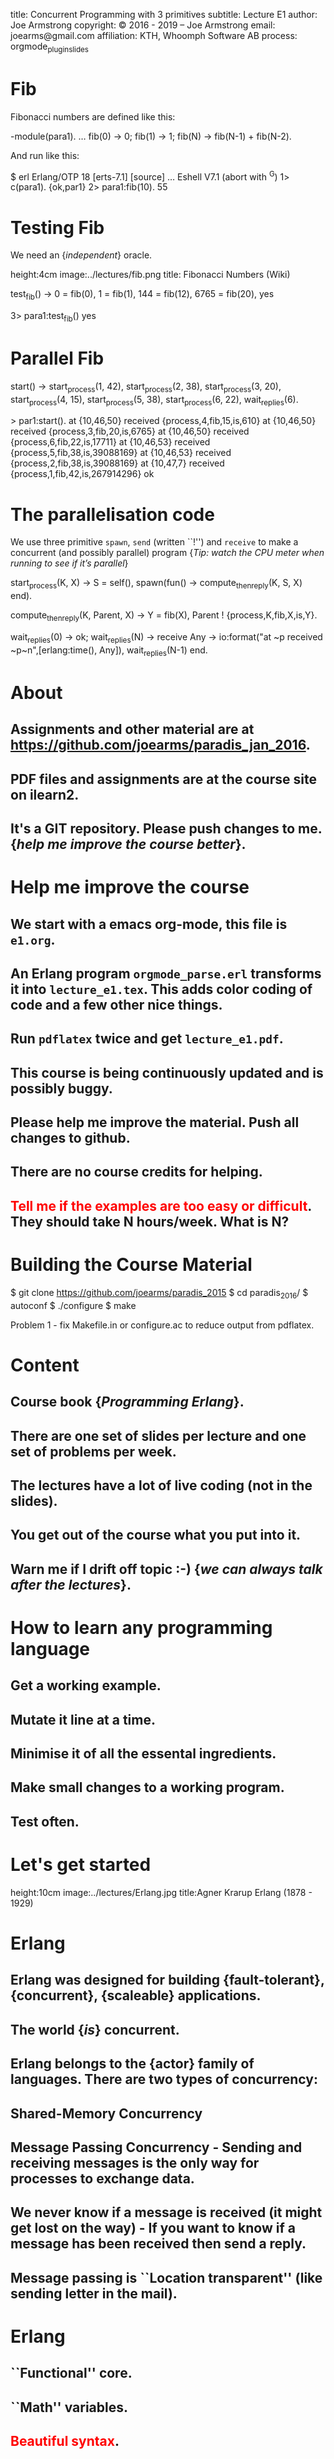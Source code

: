 #+STARTUP: overview, hideblocks
#+BEGIN_kv
title: Concurrent Programming with 3 primitives
subtitle: Lecture E1 
author: Joe Armstrong
copyright: \copyright 2016 - 2019 -- Joe Armstrong
email: joearms@gmail.com
affiliation: KTH, Whoomph Software AB
process: orgmode_plugin_slides
#+END_kv

* Fib
Fibonacci numbers are defined like this:
#+BEGIN_erlang
-module(para1).
...
fib(0) -> 0;
fib(1) -> 1;
fib(N) -> fib(N-1) + fib(N-2). 
#+END_erlang

And run like this:

#+BEGIN_shell
$ erl
Erlang/OTP 18 [erts-7.1] [source] ...
Eshell V7.1  (abort with ^G)
1> c(para1).
{ok,par1}
2> para1:fib(10).
55
#+END_shell

* Testing Fib

We need an {\sl independent} oracle.

#+BEGIN_image
height:4cm
image:../lectures/fib.png
title: Fibonacci Numbers (Wiki)
#+END_image

#+BEGIN_erlang
test_fib() ->
    0 = fib(0),
    1 = fib(1),
    144 = fib(12),
    6765 = fib(20),
    yes
#+END_erlang

#+BEGIN_shell
3> para1:test_fib()
yes
#+END_shell

* Parallel Fib

#+BEGIN_erlang
start() ->
    start_process(1, 42),
    start_process(2, 38),
    start_process(3, 20),
    start_process(4, 15),
    start_process(5, 38),
    start_process(6, 22),
    wait_replies(6).
#+END_erlang

#+BEGIN_shell
> par1:start().  
at {10,46,50} received {process,4,fib,15,is,610}
at {10,46,50} received {process,3,fib,20,is,6765}
at {10,46,50} received {process,6,fib,22,is,17711}
at {10,46,53} received {process,5,fib,38,is,39088169}
at {10,46,53} received {process,2,fib,38,is,39088169}
at {10,47,7}  received {process,1,fib,42,is,267914296}
ok
#+END_shell

* The parallelisation code

We use three primitive \verb+spawn+, \verb+send+ (written ``!'') and
\verb+receive+
to make a concurrent (and possibly parallel) program {\sl Tip: watch the
CPU meter when running to see if it's parallel}


#+BEGIN_erlang
start_process(K, X) ->
    S = self(),
    spawn(fun() -> compute_then_reply(K, S, X) end).

compute_then_reply(K, Parent, X) ->
    Y = fib(X),
    Parent ! {process,K,fib,X,is,Y}.

wait_replies(0) ->  ok;
wait_replies(N)  ->
    receive
	Any ->
	    io:format("at ~p received ~p~n",[erlang:time(), Any]),
	    wait_replies(N-1)
    end.
#+END_erlang
* About

** Assignments and other material are at \url{https://github.com/joearms/paradis_jan_2016}.
** PDF files and assignments are at the course site on ilearn2.
** It's a GIT repository. Please push changes to me. {\sl help me improve the course better}.
   
* Help me improve the course

** We start with a emacs org-mode, this file is \verb+e1.org+.
** An Erlang program \verb+orgmode_parse.erl+ transforms it into \verb+lecture_e1.tex+. This adds color coding of code and a few other nice things.
** Run \verb+pdflatex+ twice and get \verb+lecture_e1.pdf+.
** This course is being continuously updated and is possibly buggy.
** Please help me improve the material. Push all changes to github.
** There are no course credits for helping.
** \textcolor{Red}{Tell me if the examples are too easy or difficult}. They should take N hours/week. What is N?

* Building the Course Material
#+BEGIN_shell
$ git clone https://github.com/joearms/paradis_2015
$ cd paradis_2016/
$ autoconf
$ ./configure
$ make
#+END_shell

Problem 1 - fix Makefile.in or configure.ac to reduce output from pdflatex.
 
  
* Content
** Course book {\sl Programming Erlang}.
** There are one set of slides per lecture and one set of problems per week.
** The lectures have a lot of live coding (not in the slides).
** You get out of the course what you put into it. 
** Warn me if I drift off topic :-) {\sl we can always talk after the lectures}.
   
* How to learn any programming language
** Get a working example.
** Mutate it line at a time.
** Minimise it of all the essental ingredients.
** Make small changes to a working program.
** Test often.
   
* Let's get started
	
#+BEGIN_image
height:10cm
image:../lectures/Erlang.jpg
title:Agner Krarup Erlang (1878 - 1929)
#+END_image
  
* Erlang

** Erlang was designed for building {\bf fault-tolerant}, {\bf concurrent}, {\bf scaleable} applications.
** The world {\sl is} concurrent.
** Erlang belongs to the {\bf actor} family of languages. There are two types of concurrency:
** Shared-Memory Concurrency
** Message Passing Concurrency - Sending and receiving messages is the only way for processes to exchange data.
** We never know if a message is received (it might get lost on the way) - If you want to know if a message has been received then send a reply.
** Message passing is ``Location transparent'' (like sending letter in the mail).
   
* Erlang 

** ``Functional'' core.
** ``Math'' variables.
** \textcolor{red}{Beautiful syntax}.
** No mutable data (not really true).
** Concurrency (and parallelism) is built-in.
** Inbuilt fault-tolerance.
** Modules.
** Not OO (Actors).
** Practical.
** Battle Tested (not a theory).

* Starting the shell (REPL)

** Mac OX-S, *nix:

\verb+> erl+

** Windows:

\verb+Programs -> OTP ... -> Erlang+


#+BEGIN_shell
$ erl
Erlang (BEAM) emulator version 5.5.4 [source] 
  [async-threads:0] [kernel-poll:false]
Eshell V5.5.4  (abort with ^G)
1> 1 + 2 * 3.
7
#+END_shell

* Stopping the shell

** \verb|(ctrl)+\| -- immediate exit.
** \verb+init:stop()+ -- controlled exit.
** \verb+erlang:halt()+ -- uncontrolled exit.
** \verb|(ctrl)+C|.

#+BEGIN_shell
BREAK: (a)bort (c)ontinue (p)roc info (i)nfo 
       (l)oaded (v)ersion (k)ill (D)b-tables 
       (d)istribution
a
#+END_shell

* e1.erl

* fac
This file is \verb+e1.erl+
#+BEGIN_erlang
-module(e1).
-compile(export_all).

fac(0) -> 1;
fac(N) -> N*fac(N-1).    
#+END_erlang
#+BEGIN_shell
$ erl
Erlang/OTP 18 [erts-7.1] [source] ...
Eshell V7.1  (abort with ^G)
1> c(e1).
{ok,e1}
2> e1:fac(10).
3628800
#+END_shell

* fac with unit test
This file is \verb+e0.erl+
#+BEGIN_erlang
-module(e1).
-compile(export_all).

test_fac() ->
    24 = fac(4),
    horray.

fac(0) -> 1;
fac(N) -> N*fac(N-1).    
#+END_erlang
#+BEGIN_shell
$ erl
Erlang/OTP 18 [erts-7.1] [source] ...
Eshell V7.1  (abort with ^G)
1> c(e1).
{ok,e1}
2> e1:test_fac().
horray.
#+END_shell

* Double using a fun
#+BEGIN_erlang
demo1() ->
    Double = fun(X) -> 2*X end,
    Double(10).
#+END_erlang

* Variables
** Begin with an uppercase letter Var,X,Y,Z.
** First occurrence is the {\sl binding occurrence}.
** Second occurrence is the {\sl matching occurrence}.
* = is NOT equals
  
#+BEGIN_erlang
test() ->
    Double = fun(X) -> 2*X end,  // bind
    20 = Double(10).             // match

    {X,Y,Z} = {1,2,3} // bind
    {P, X} = {23,1}   // match which succeeds
                      // only P is bound
#+END_erlang

\verb+Pattern = Expression+ means evaluate \verb+Expression+ and see
if it matches \verb+Pattern+.

More in the next lecture - {\sl don't worry if you don't understand
this now I'll explain as we go along.}

* Matching examples
#+BEGIN_erlang

1> {X,Y,Z} = {1,2,3}
   yes X = 1, Y = 2, Z = 3

2> {A,B,A} = {1,2,1}
   yes A = 1, B = 2

3> {C,D,C} = {1,2,3}
   NO C cannot be 1 and 3 at the same time
   D has no value
   
4> {P,Q,R} = {1,2}
   NO different shape

5> {A,Y} = {1,2}
   YES A is indeeded 1 etc. - this is a Match not a bind

6> {X,P} = {1,2} 
   ...

#+END_erlang

* All control flow is determined by patterns

#+BEGIN_erlang
someFuncName(Pattern1) -> Action1
someFuncName(Pattern2) -> Action2
...

case X of
   Pattern1 -> Actions1
   Pattern2 -> Actions2
   ...
end

receive 
   Pattern1 -> Actions1
   Pattern2 -> Actions2
   ...
end
#+END_erlang

* Functions are defined using patterns

#+BEGIN_erlang
area({square,X}) -> X*X;
area({rectangle,X,Y}) -> X*Y.

perimeter({square,X}) ->  4*X;
perimeter({rectangle,X,Y}) -> 2*(X+Y).
#+END_erlang

Or with a \verb+case+ statement:

#+BEGIN_erlang
area1(Arg) ->
    case Arg of
	{square, X} ->
	    X*X;
	{rectangle, X, Y} ->
	    X*Y
    end.
#+END_erlang

* A process

#+BEGIN_erlang
area_actor() ->
    receive
	{square, X} ->
	    print(X*X);
	{rectangle, X, Y} ->
	    print(X*Y)
    end,
    area_actor().
#+END_erlang

Note the similarity with  the \verb+case+ statement :-)

#+BEGIN_erlang
area1(Arg) ->
    case Arg of
	{square, X} ->
	    X*X;
	{rectangle, X, Y} ->
	    X*Y
    end.
#+END_erlang

* Spawn send and receive 
#+BEGIN_erlang
area_actor() ->
    receive
	{square, X} ->
	    print(X*X);
	{rectangle, X, Y} ->
	    print(X*Y)
    end,
    area_actor().
#+END_erlang

#+BEGIN_shell
1> Pid = spawn(fun() -> e1:area_actor() end).
<0.34.0>
2> Pid ! {square,123}.
15129
{square,123}
#+END_shell

* Concurrent Programs

Concurrent programs are constructed using three primitives:

** \verb=spawn(Fun)= creates a parallel process that evaluates \verb=Fun=.
** \verb=Pid ! M= sends a message \verb=M= to the mailbox of process \verb=Pid=.
**  \verb=receive Pattern -> Expressions end= tries to retrieve a  message from the mailbox of the process. It is triggered whenever a  message is put in the mailbox.
 
{\sl is it that easy?} -- Yes

* Functions are first class objects

#+BEGIN_erlang
universal() ->	
    receive
	{become, F} -> universal(F)
    end.

universal(F) ->
    receive
	{From, X} ->
	    From ! F(X),
	    universal(F)
    end.

rpc(Pid, Msg) ->	
    Pid ! {self(), Msg},
    receive
	Any -> Any
    end.
#+END_erlang

#+BEGIN_shell
> Pid3 = spawn(fun() -> universal() end),
> Cubed = fun(X) -> X*X*X end,
> Pid3 ! {become, Cubed},
> 8 = rpc(Pid3, 2),
#+END_shell

* Roll your own control structures

#+BEGIN_erlang
for(Max,Max,F) -> [F(Max)];
for(I, Max, F) -> [F(I)|for(I+1,Max,F)].
#+END_erlang

and create 10,000 parallel processes

#+BEGIN_shell
quares(Max) ->
    Square = fun(X) -> X*X end,
    Pids = for(1,Max,fun(_) ->
			     Pid = spawn(fun() -> universal() end),
			     Pid ! {become,Square},
			     Pid
		   end)
#+END_shell

* Make a million processes

** \verb=erl +P 1000000 =

and sum the squares from 1 to 1000000

(see the {\sl stupid} program)

